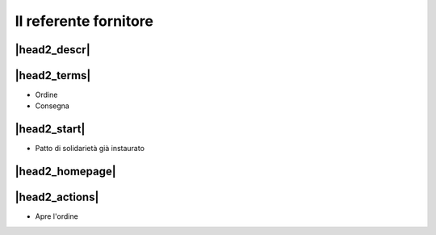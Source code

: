 Il referente fornitore
======================

|head2_descr|
-------------

|head2_terms|
-------------

* Ordine
* Consegna

|head2_start|
-------------

* Patto di solidarietà già instaurato

|head2_homepage|
-----------------

|head2_actions|
---------------

* Apre l'ordine


